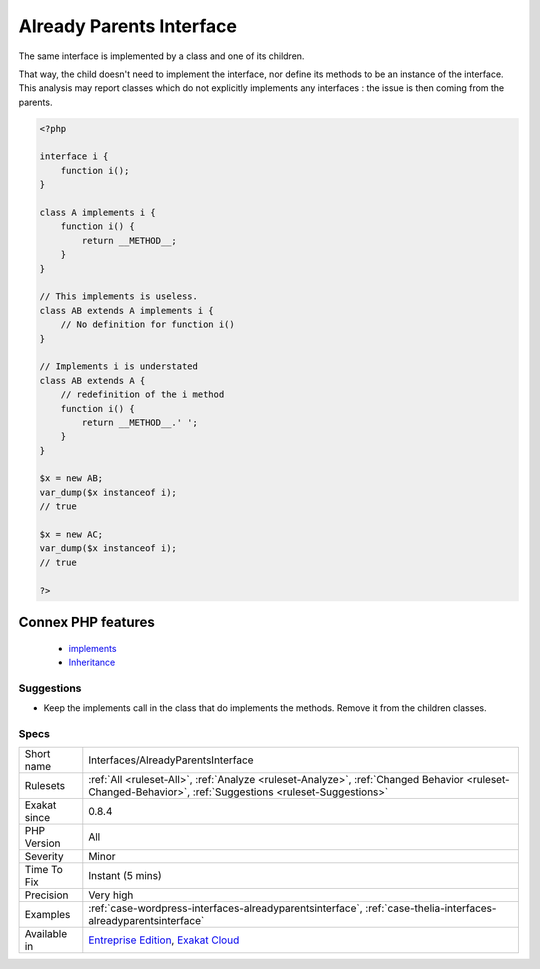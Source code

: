 .. _interfaces-alreadyparentsinterface:


.. _already-parents-interface:

Already Parents Interface
+++++++++++++++++++++++++

.. meta::
	:description:
		Already Parents Interface: The same interface is implemented by a class and one of its children.
	:twitter:card: summary_large_image
	:twitter:site: @exakat
	:twitter:title: Already Parents Interface
	:twitter:description: Already Parents Interface: The same interface is implemented by a class and one of its children
	:twitter:creator: @exakat
	:twitter:image:src: https://www.exakat.io/wp-content/uploads/2020/06/logo-exakat.png
	:og:image: https://www.exakat.io/wp-content/uploads/2020/06/logo-exakat.png
	:og:title: Already Parents Interface
	:og:type: article
	:og:description: The same interface is implemented by a class and one of its children
	:og:url: https://exakat.readthedocs.io/en/latest/Reference/Rules/Already Parents Interface.html
	:og:locale: en

.. raw:: html


	<script type="application/ld+json">{"@context":"https:\/\/schema.org","@graph":[{"@type":"WebPage","@id":"https:\/\/php-tips.readthedocs.io\/en\/latest\/Reference\/Rules\/Interfaces\/AlreadyParentsInterface.html","url":"https:\/\/php-tips.readthedocs.io\/en\/latest\/Reference\/Rules\/Interfaces\/AlreadyParentsInterface.html","name":"Already Parents Interface","isPartOf":{"@id":"https:\/\/www.exakat.io\/"},"datePublished":"Fri, 10 Jan 2025 09:47:06 +0000","dateModified":"Fri, 10 Jan 2025 09:47:06 +0000","description":"The same interface is implemented by a class and one of its children","inLanguage":"en-US","potentialAction":[{"@type":"ReadAction","target":["https:\/\/exakat.readthedocs.io\/en\/latest\/Already Parents Interface.html"]}]},{"@type":"WebSite","@id":"https:\/\/www.exakat.io\/","url":"https:\/\/www.exakat.io\/","name":"Exakat","description":"Smart PHP static analysis","inLanguage":"en-US"}]}</script>

The same interface is implemented by a class and one of its children. 

That way, the child doesn't need to implement the interface, nor define its methods to be an instance of the interface. 
This analysis may report classes which do not explicitly implements any interfaces : the issue is then coming from the parents.

.. code-block:: php
   
   <?php
   
   interface i { 
       function i();
   }
   
   class A implements i {
       function i() {
           return __METHOD__;
       }
   }
   
   // This implements is useless. 
   class AB extends A implements i {
       // No definition for function i()
   }
   
   // Implements i is understated
   class AB extends A {
       // redefinition of the i method
       function i() {
           return __METHOD__.' ';
       }
   }
   
   $x = new AB;
   var_dump($x instanceof i);
   // true
   
   $x = new AC;
   var_dump($x instanceof i);
   // true
   
   ?>
Connex PHP features
-------------------

  + `implements <https://php-dictionary.readthedocs.io/en/latest/dictionary/implements.ini.html>`_
  + `Inheritance <https://php-dictionary.readthedocs.io/en/latest/dictionary/inheritance.ini.html>`_


Suggestions
___________

* Keep the implements call in the class that do implements the methods. Remove it from the children classes.




Specs
_____

+--------------+----------------------------------------------------------------------------------------------------------------------------------------------------------+
| Short name   | Interfaces/AlreadyParentsInterface                                                                                                                       |
+--------------+----------------------------------------------------------------------------------------------------------------------------------------------------------+
| Rulesets     | :ref:`All <ruleset-All>`, :ref:`Analyze <ruleset-Analyze>`, :ref:`Changed Behavior <ruleset-Changed-Behavior>`, :ref:`Suggestions <ruleset-Suggestions>` |
+--------------+----------------------------------------------------------------------------------------------------------------------------------------------------------+
| Exakat since | 0.8.4                                                                                                                                                    |
+--------------+----------------------------------------------------------------------------------------------------------------------------------------------------------+
| PHP Version  | All                                                                                                                                                      |
+--------------+----------------------------------------------------------------------------------------------------------------------------------------------------------+
| Severity     | Minor                                                                                                                                                    |
+--------------+----------------------------------------------------------------------------------------------------------------------------------------------------------+
| Time To Fix  | Instant (5 mins)                                                                                                                                         |
+--------------+----------------------------------------------------------------------------------------------------------------------------------------------------------+
| Precision    | Very high                                                                                                                                                |
+--------------+----------------------------------------------------------------------------------------------------------------------------------------------------------+
| Examples     | :ref:`case-wordpress-interfaces-alreadyparentsinterface`, :ref:`case-thelia-interfaces-alreadyparentsinterface`                                          |
+--------------+----------------------------------------------------------------------------------------------------------------------------------------------------------+
| Available in | `Entreprise Edition <https://www.exakat.io/entreprise-edition>`_, `Exakat Cloud <https://www.exakat.io/exakat-cloud/>`_                                  |
+--------------+----------------------------------------------------------------------------------------------------------------------------------------------------------+


